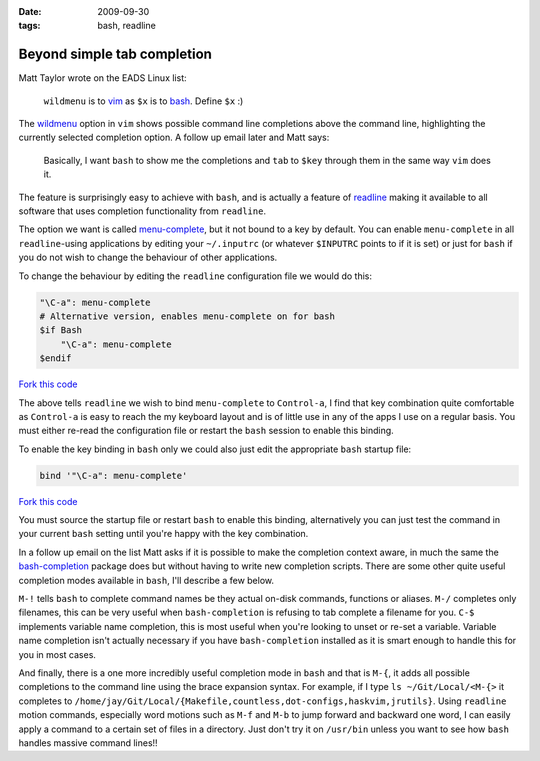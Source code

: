 :date: 2009-09-30
:tags: bash, readline

Beyond simple tab completion
============================

Matt Taylor wrote on the EADS Linux list:

    ``wildmenu`` is to vim_ as ``$x`` is to bash_.  Define ``$x`` :)

The wildmenu_ option in ``vim`` shows possible command line completions above
the command line, highlighting the currently selected completion option.
A follow up email later and Matt says:

    Basically, I want ``bash`` to show me the completions and ``tab`` to
    ``$key`` through them in the same way ``vim`` does it.

The feature is surprisingly easy to achieve with ``bash``, and is actually
a feature of readline_ making it available to all software that uses completion
functionality from ``readline``.

The option we want is called menu-complete_, but it not bound to a key by
default.  You can enable ``menu-complete`` in all ``readline``-using
applications by editing your ``~/.inputrc`` (or whatever ``$INPUTRC`` points to
if it is set) or just for ``bash`` if you do not wish to change the behaviour of
other applications.

To change the behaviour by editing the ``readline`` configuration file we would do
this:

.. code-block:: text

    "\C-a": menu-complete
    # Alternative version, enables menu-complete on for bash
    $if Bash
        "\C-a": menu-complete
    $endif

`Fork this code <http://gist.github.com/198394>`__

The above tells ``readline`` we wish to bind ``menu-complete`` to ``Control-a``,
I find that key combination quite comfortable as ``Control-a`` is easy to reach
the my keyboard layout and is of little use in any of the apps I use on
a regular basis.  You must either re-read the configuration file or restart the
``bash`` session to enable this binding.

To enable the key binding in ``bash`` only we could also just edit the appropriate
``bash`` startup file:

.. code-block:: bash

    bind '"\C-a": menu-complete'

`Fork this code <http://gist.github.com/198437>`__

You must source the startup file or restart ``bash`` to enable this binding,
alternatively you can just test the command in your current ``bash`` setting
until you're happy with the key combination.

In a follow up email on the list Matt asks if it is possible to make the
completion context aware, in much the same the bash-completion_ package does but
without having to write new completion scripts.  There are some other quite
useful completion modes available in ``bash``, I'll describe a few below.

``M-!`` tells ``bash`` to complete command names be they actual on-disk
commands, functions or aliases. ``M-/`` completes only filenames, this can be
very useful when ``bash-completion`` is refusing to tab complete a filename for
you.  ``C-$`` implements variable name completion, this is most useful when
you're looking to unset or re-set a variable.  Variable name completion isn't
actually necessary if you have ``bash-completion`` installed as it is smart
enough to handle this for you in most cases.

And finally, there is a one more incredibly useful completion mode in ``bash``
and that is ``M-{``, it adds all possible completions to the command line using
the brace expansion syntax.  For example, if I type ``ls ~/Git/Local/<M-{>`` it
completes to
``/home/jay/Git/Local/{Makefile,countless,dot-configs,haskvim,jrutils}``.  Using
``readline`` motion commands, especially word motions such as ``M-f`` and
``M-b`` to jump forward and backward one word, I can easily apply a command to
a certain set of files in a directory.  Just don't try it on ``/usr/bin`` unless
you want to see how ``bash`` handles massive command lines!!

.. _vim: http://www.vim.org/
.. _bash: http://cnswww.cns.cwru.edu/~chet/bash/bashtop.html
.. _readline: http://cnswww.cns.cwru.edu/php/chet/readline/rltop.html
.. _menu-complete: http://cnswww.cns.cwru.edu/php/chet/readline/readline.html#IDX137
.. _wildmenu: http://vimdoc.sourceforge.net/htmldoc/options.html#'wildmenu'
.. _bash-completion: http://bash-completion.alioth.debian.org/
